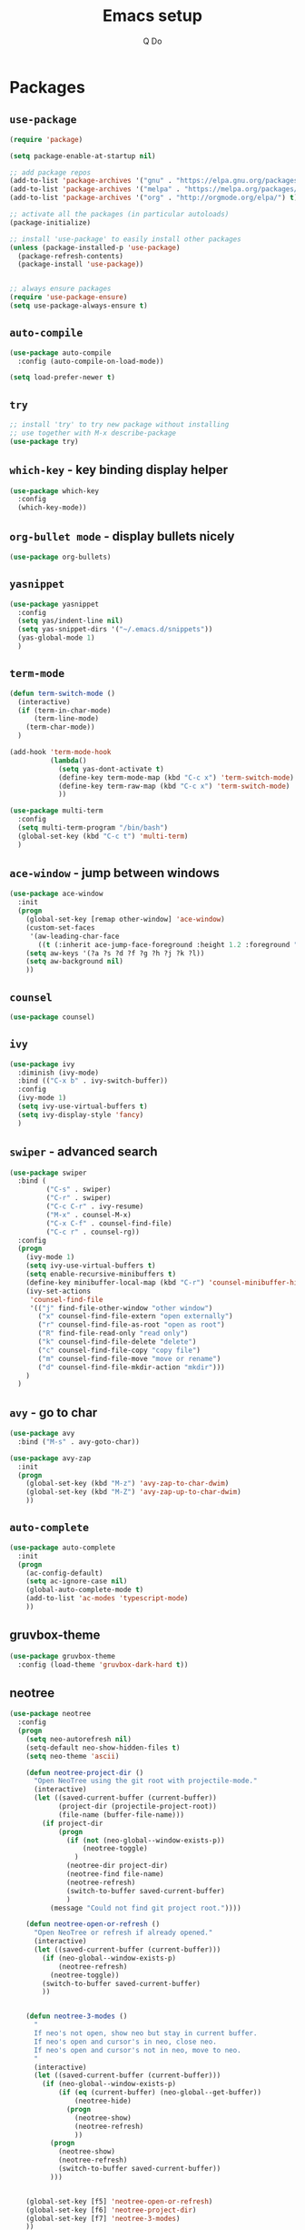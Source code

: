 #+STARTUP: hidestars content
#+TITLE: Emacs setup
#+AUTHOR: Q Do

* Packages
** =use-package=
   #+BEGIN_SRC emacs-lisp
     (require 'package)

     (setq package-enable-at-startup nil)

     ;; add package repos
     (add-to-list 'package-archives '("gnu" . "https://elpa.gnu.org/packages/") t)
     (add-to-list 'package-archives '("melpa" . "https://melpa.org/packages/") t)
     (add-to-list 'package-archives '("org" . "http://orgmode.org/elpa/") t)

     ;; activate all the packages (in particular autoloads)
     (package-initialize)

     ;; install 'use-package' to easily install other packages
     (unless (package-installed-p 'use-package)
       (package-refresh-contents)
       (package-install 'use-package))


     ;; always ensure packages
     (require 'use-package-ensure)
     (setq use-package-always-ensure t)
   #+END_SRC

** =auto-compile=
   #+BEGIN_SRC emacs-lisp
     (use-package auto-compile
       :config (auto-compile-on-load-mode))

     (setq load-prefer-newer t)
   #+END_SRC

** =try=
   #+BEGIN_SRC emacs-lisp
     ;; install 'try' to try new package without installing
     ;; use together with M-x describe-package
     (use-package try)
   #+END_SRC

** =which-key= - key binding display helper
   #+BEGIN_SRC emacs-lisp
     (use-package which-key
       :config
       (which-key-mode))
   #+END_SRC

** =org-bullet mode= - display bullets nicely
   #+BEGIN_SRC emacs-lisp
     (use-package org-bullets)
   #+END_SRC

** =yasnippet=
   #+BEGIN_SRC emacs-lisp
     (use-package yasnippet
       :config
       (setq yas/indent-line nil)
       (setq yas-snippet-dirs '("~/.emacs.d/snippets"))
       (yas-global-mode 1)
       )
   #+END_SRC

** =term-mode=
   #+BEGIN_SRC emacs-lisp
     (defun term-switch-mode ()
       (interactive)
       (if (term-in-char-mode)
           (term-line-mode)
         (term-char-mode))
       )

     (add-hook 'term-mode-hook
               (lambda()
                 (setq yas-dont-activate t)
                 (define-key term-mode-map (kbd "C-c x") 'term-switch-mode)
                 (define-key term-raw-map (kbd "C-c x") 'term-switch-mode)
                 ))

     (use-package multi-term
       :config
       (setq multi-term-program "/bin/bash")
       (global-set-key (kbd "C-c t") 'multi-term)
       )
   #+END_SRC

** =ace-window= - jump between windows
   #+BEGIN_SRC emacs-lisp
     (use-package ace-window
       :init
       (progn
         (global-set-key [remap other-window] 'ace-window)
         (custom-set-faces
          '(aw-leading-char-face
            ((t (:inherit ace-jump-face-foreground :height 1.2 :foreground "#ff0000" :background "#ffffff")))))
         (setq aw-keys '(?a ?s ?d ?f ?g ?h ?j ?k ?l))
         (setq aw-background nil)
         ))
   #+END_SRC

** =counsel=
   #+BEGIN_SRC emacs-lisp
     (use-package counsel)
   #+END_SRC

** =ivy=
   #+BEGIN_SRC emacs-lisp
     (use-package ivy
       :diminish (ivy-mode)
       :bind (("C-x b" . ivy-switch-buffer))
       :config
       (ivy-mode 1)
       (setq ivy-use-virtual-buffers t)
       (setq ivy-display-style 'fancy)
       )
   #+END_SRC

** =swiper= - advanced search
   #+BEGIN_SRC emacs-lisp
     (use-package swiper
       :bind (
              ("C-s" . swiper)
              ("C-r" . swiper)
              ("C-c C-r" . ivy-resume)
              ("M-x" . counsel-M-x)
              ("C-x C-f" . counsel-find-file)
              ("C-c r" . counsel-rg))
       :config
       (progn
         (ivy-mode 1)
         (setq ivy-use-virtual-buffers t)
         (setq enable-recursive-minibuffers t)
         (define-key minibuffer-local-map (kbd "C-r") 'counsel-minibuffer-history)
         (ivy-set-actions
          'counsel-find-file
          '(("j" find-file-other-window "other window")
            ("x" counsel-find-file-extern "open externally")
            ("r" counsel-find-file-as-root "open as root")
            ("R" find-file-read-only "read only")
            ("k" counsel-find-file-delete "delete")
            ("c" counsel-find-file-copy "copy file")
            ("m" counsel-find-file-move "move or rename")
            ("d" counsel-find-file-mkdir-action "mkdir")))
         )
       )
   #+END_SRC

** =avy= - go to char
   #+BEGIN_SRC emacs-lisp
     (use-package avy
       :bind ("M-s" . avy-goto-char))

     (use-package avy-zap
       :init
       (progn
         (global-set-key (kbd "M-z") 'avy-zap-to-char-dwim)
         (global-set-key (kbd "M-Z") 'avy-zap-up-to-char-dwim)
         ))
   #+END_SRC

** =auto-complete=
   #+BEGIN_SRC emacs-lisp
     (use-package auto-complete
       :init
       (progn
         (ac-config-default)
         (setq ac-ignore-case nil)
         (global-auto-complete-mode t)
         (add-to-list 'ac-modes 'typescript-mode)
         ))
   #+END_SRC

** gruvbox-theme
   #+BEGIN_SRC emacs-lisp
     (use-package gruvbox-theme
       :config (load-theme 'gruvbox-dark-hard t))
   #+END_SRC

** neotree
   #+BEGIN_SRC emacs-lisp
     (use-package neotree
       :config
       (progn
         (setq neo-autorefresh nil)
         (setq-default neo-show-hidden-files t)
         (setq neo-theme 'ascii)

         (defun neotree-project-dir ()
           "Open NeoTree using the git root with projectile-mode."
           (interactive)
           (let ((saved-current-buffer (current-buffer))
                 (project-dir (projectile-project-root))
                 (file-name (buffer-file-name)))
             (if project-dir
                 (progn
                   (if (not (neo-global--window-exists-p))
                       (neotree-toggle)
                     )
                   (neotree-dir project-dir)
                   (neotree-find file-name)
                   (neotree-refresh)
                   (switch-to-buffer saved-current-buffer)
                   )
               (message "Could not find git project root."))))

         (defun neotree-open-or-refresh ()
           "Open NeoTree or refresh if already opened."
           (interactive)
           (let ((saved-current-buffer (current-buffer)))
             (if (neo-global--window-exists-p)
                 (neotree-refresh)
               (neotree-toggle))
             (switch-to-buffer saved-current-buffer)
             ))


         (defun neotree-3-modes ()
           "
           If neo's not open, show neo but stay in current buffer.
           If neo's open and cursor's in neo, close neo.
           If neo's open and cursor's not in neo, move to neo.
           "
           (interactive)
           (let ((saved-current-buffer (current-buffer)))
             (if (neo-global--window-exists-p)
                 (if (eq (current-buffer) (neo-global--get-buffer))
                     (neotree-hide)
                   (progn
                     (neotree-show)
                     (neotree-refresh)
                     ))
               (progn
                 (neotree-show)
                 (neotree-refresh)
                 (switch-to-buffer saved-current-buffer))
               )))


         (global-set-key [f5] 'neotree-open-or-refresh)
         (global-set-key [f6] 'neotree-project-dir)
         (global-set-key [f7] 'neotree-3-modes)
         ))
   #+END_SRC

** =flycheck= - syntax checking
   #+BEGIN_SRC emacs-lisp
     (use-package flycheck)
   #+END_SRC

** =browse-kill-ring=
   #+BEGIN_SRC emacs-lisp
     (use-package browse-kill-ring
       :config (browse-kill-ring-default-keybindings))
   #+END_SRC

** =emmet-mode= - auto-complete for html and css
   #+BEGIN_SRC emacs-lisp
     (use-package emmet-mode)
   #+END_SRC

** projectile-mode
   #+BEGIN_SRC emacs-lisp
     (use-package projectile
       :config
       (progn
         (projectile-mode +1)
         (define-key projectile-mode-map (kbd "C-c p") 'projectile-command-map)
         (setq projectile-completion-system 'ivy)))
   #+END_SRC

** smartparens mode
   #+BEGIN_SRC emacs-lisp
     (use-package smartparens
       :config (require 'smartparens-config))
   #+END_SRC

** markdown-mode
   #+BEGIN_SRC emacs-lisp
     (use-package markdown-mode
       ;; Github-flavored markdown
       :commands gfm-mode

       :mode (("\\.md$" . gfm-mode))

       :config
       ;; don't change face in code block
       (custom-set-faces
        '(markdown-code-face ((t nil))))
       )
   #+END_SRC

** groovy-mode
   #+BEGIN_SRC emacs-lisp
     (use-package groovy-mode)
   #+END_SRC

** dockerfile-mode
   #+BEGIN_SRC emacs-lisp
     (use-package dockerfile-mode)
   #+END_SRC

** yaml-mode
   #+BEGIN_SRC emacs-lisp
     (use-package yaml-mode)
   #+END_SRC

** programming modes
   #+BEGIN_SRC emacs-lisp
     (use-package web-mode)
     (use-package php-mode)
     (use-package sml-mode)
     (use-package typescript-mode)

     (add-hook 'css-mode-hook
               (lambda ()
                 (emmet-mode)
                 (smartparens-mode)))

     (add-hook 'html-mode-hook
               (lambda ()
                 (emmet-mode)
                 (smartparens-mode)))

     (add-hook 'python-mode-hook
               (lambda ()
                 (setq tab-width 2)
                 (setq python-indent-offset 2)
                 (smartparens-mode)))

     (add-hook 'typescript-mode-hook
               (lambda ()
                 (setq typescript-indent-level 2)
                 (smartparens-mode)))

     (add-hook 'js-mode-hook
               (lambda()
                 (smartparens-mode)))

     (add-hook 'org-mode-hook
               (lambda ()
                 (org-bullets-mode 1)
                 (smartparens-mode)))

     (add-hook 'groovy-mode-hook
               (lambda ()
                 (smartparens-mode)))

     (add-hook 'java-mode-hook
               (lambda ()
                 (smartparens-mode)))
   #+END_SRC

** htmlize
   #+BEGIN_SRC emacs-lisp
     (use-package htmlize)
   #+END_SRC

** org-ac
   #+BEGIN_SRC emacs-lisp
     (use-package org-ac
       :ensure t
       :init (progn
               (require 'org-ac)
               (org-ac/config-default)))
   #+END_SRC

* Native
** interface tweaks
   #+BEGIN_SRC emacs-lisp
     ;; prevent open tutorial window
     (setq inhibit-startup-message t)

     ;; prevent EOL conversion
     (setq inhibit-eol-conversion nil)

     ;; shorten confirm answers
     (fset 'yes-or-no-p 'y-or-n-p)

     ;; shortcut for refresh buffer
     (global-set-key (kbd "<f5>") 'revert-buffer)

     ;; auto revert buffer
     (global-auto-revert-mode t)

     (show-paren-mode 1)
     (column-number-mode 1)
     (global-subword-mode 1)

     ;; replace when highlighting/marking
     (delete-selection-mode 1)

     (set-face-attribute 'default nil :height 240)

     ;; map C-x C-b to ibuffer
     (defalias 'list-buffers 'ibuffer-other-window)

     ;; don't ask when killing unmodified buffer
     (setq ibuffer-expert t)

     (setq kill-ring-max 333)

     ;; always use unix line ending
     (setq default-buffer-file-coding-system 'utf-8-unix)

     ;; always show line ending which is not unix
     (setq inhibit-eol-conversion t)

     ;; Great 'line wrap' alternative for presentation
     ;; (global-visual-line-mode)
   #+END_SRC

** org-mode
   #+BEGIN_SRC emacs-lisp
     ;; don't allow blank line to collapse
     (setq org-cycle-separator-lines 1)

     ;; 'line wrap' for org-mode
     (setq org-startup-truncated nil)

     (setq org-hide-emphasis-markers nil)

     (defun org-marker-toggle ()
       (interactive)
       (if org-hide-emphasis-markers
           (setq org-hide-emphasis-markers nil)
         (setq org-hide-emphasis-markers t))
       );

     (setq org-capture-templates
           '(
             ("q" "q" entry (file "~/Desktop/q.org")
              "* %?\n%i\n")
             ))
   #+END_SRC

** window tweaks: default fullscreen, disable menubar & toolbar & scrollbar
   #+BEGIN_SRC emacs-lisp
     (menu-bar-mode -1)
     (tool-bar-mode -1)
     (scroll-bar-mode -1)

     ;; fullscreen mode - does not work with Mac
     ;; (add-to-list 'default-frame-alist '(fullscreen . maximized))

     ;; work both in Mac and Ubuntu
     (toggle-frame-fullscreen)

     ;; open new buffer vertically
     (setq split-width-threshold 0)
     (setq split-height-threshold nil)
   #+END_SRC

** terminal emacs
   #+BEGIN_SRC emacs-lisp
     ;; highlight in terminal mode
     (transient-mark-mode t)

     ;; UI app has different PATH from shell
     (setenv "PATH" (concat "/Library/TeX/texbin:/usr/local/smlnj/bin:/usr/local/bin:" (getenv "PATH")))

     (add-to-list 'exec-path "/usr/local/bin")
     (add-to-list 'exec-path "/usr/local/smlnj/bin")
     (add-to-list 'exec-path "/Library/TeX/texbin")

     ;; (add-to-list 'load-path "~/.emacs.d/non-official-scripts/")
   #+END_SRC

** backup file
   #+BEGIN_SRC emacs-lisp
     ;; Handle .*~ backup files
     (setq backup-by-copying t)
     (setq backup-directory-alist '((".*" . "~/.saves/")))

     ;; Handle #*# auto-save files
     (setq auto-save-file-name-transforms '((".*" "~/.saves/" t)))
     (setq auto-save-list-file-prefix "~/.saves/")

     ;; Handle .# lock file
     (setq create-lockfiles nil)
   #+END_SRC

** tab
   #+BEGIN_SRC emacs-lisp
     ;; change tab to 2 spaces
     (setq-default c-basic-offset 2
                   js-indent-level 2
                   tab-width 2)

     (setq-default indent-tabs-mode nil)

     (global-set-key (kbd "TAB") 'tab-to-tab-stop)
   #+END_SRC

** ediff
   #+BEGIN_SRC emacs-lisp
     (setq ediff-window-setup-function 'ediff-setup-windows-plain)
     (setq ediff-split-window-function 'split-window-horizontally)
     (setq ediff-make-buffers-readonly-at-startup t)
   #+END_SRC

** tramp
   #+BEGIN_SRC emacs-lisp
     ;; speed up tramp
     (setq remote-file-name-inhibit-cache nil)

     (setq vc-ignore-dir-regexp
           (format "%s\\|%s"
                         vc-ignore-dir-regexp
                         tramp-file-name-regexp))

     (setq tramp-verbose 0)
   #+END_SRC

* Custom functions
** Assign mode based on file extension
   #+BEGIN_SRC emacs-lisp
     ;; assign mode based on file extension
     (add-to-list 'auto-mode-alist '("\\.shl\\'" . shell-script-mode))
     (add-to-list 'auto-mode-alist '("\\.sqr\\'" . sql-mode))
     (add-to-list 'auto-mode-alist '("\\.pc\\'" . c-mode))
     (add-to-list 'auto-mode-alist '("\\.blade.php\\'" . web-mode))
     (add-to-list 'auto-mode-alist '("\\.yml\\'" . yaml-mode))
     (add-to-list 'auto-mode-alist '("Dockerfile\\'" . dockerfile-mode))
     (add-to-list 'auto-mode-alist
                  '("\\.\\(org\\|org_archive\\|txt\\)$" . org-mode))
   #+END_SRC

** tranpose lines
   #+BEGIN_SRC emacs-lisp
     (defun move-line-up ()
       "Move up the current line."
       (interactive)
       (let ((this-column (current-column)))
         (transpose-lines 1)
         (forward-line -2)
         (move-to-column this-column)
         (indent-according-to-mode)))

     (defun move-line-down ()
       "Move down the current line."
       (interactive)
       (let ((this-column (current-column)))
         (forward-line 1)
         (transpose-lines 1)
         (forward-line -1)
         (move-to-column this-column)
         (indent-according-to-mode)))
   #+END_SRC

** camel to underscore
   #+BEGIN_SRC emacs-lisp
     (defun camel-to-underscore ()
       (interactive)
       (progn
         (replace-regexp
          "\\([A-Z]\\)" "_\\1"
          nil
          (region-beginning)
          (region-end))
         (downcase-region
          (region-beginning)
          (region-end))))
   #+END_SRC

** switch to minibuffer
   #+BEGIN_SRC emacs-lisp
     (defun switch-to-minibuffer ()
       "Switch to minibuffer window."
       (interactive)
       (if (active-minibuffer-window)
           (select-window (active-minibuffer-window))
         (error "Minibuffer is not active")))
   #+END_SRC

** indent buffer
   #+BEGIN_SRC emacs-lisp
     (defun indent-buffer ()
       (interactive)
       (save-excursion
         (indent-region (point-min) (point-max) nil)
         (delete-trailing-whitespace)
         ))
   #+END_SRC

** key bindings
   #+BEGIN_SRC emacs-lisp
     (global-set-key [(meta down)] 'move-line-down)
     (global-set-key [(meta up)] 'move-line-up)

     (global-set-key (kbd "M-n") (kbd "C-u 1 C-v"))
     (global-set-key (kbd "M-p") (kbd "C-u 1 M-v"))

     (global-set-key (kbd "C-c o") 'switch-to-minibuffer)
     (global-set-key (kbd "C-M-\\") 'indent-buffer)

     ;; alternate between 1 space, no space and orginal spacing
     (global-set-key (kbd "M-SPC") 'cycle-spacing)

     ;; org-mode
     (global-set-key (kbd "C-c l") 'org-store-link)
     (global-set-key (kbd "C-c a") 'org-agenda)
     (global-set-key (kbd "C-c b") 'org-iswitchb)
     (global-set-key (kbd "C-c c") 'org-capture)
   #+END_SRC

** Mode line format
   #+BEGIN_SRC emacs-lisp
     (set-face-attribute 'mode-line nil
                         :background "#353644"
                         :foreground "white"
                         :height 200
                         :box '(:line-width 8 :color "#353644")
                         :overline nil
                         :underline nil)

     (set-face-attribute 'mode-line-inactive nil
                         :background "#565063"
                         :foreground "white"
                         :height 200
                         :box '(:line-width 8 :color "#565063")
                         :overline nil
                         :underline nil)

     (setq-default mode-line-format
                   (list
                    ;; day and time
                    '(:eval (propertize (format-time-string " %b %d %H:%M ")
                                        'face 'font-lock-builtin-face))

                    ;; the buffer name; the file name as a tool tip
                    '(:eval (propertize " %b "
                                        'face
                                        (let ((face (buffer-modified-p)))
                                          (if face 'font-lock-warning-face
                                            '(:foreground "light green")))
                                        'help-echo (buffer-file-name)))

                    ;; line and column
                    " (" ;; '%02' to set to 2 chars at least; prevents flickering
                    (propertize "%01l" 'face 'font-lock-keyword-face) ","
                    (propertize "%01C" 'face 'font-lock-keyword-face)
                    ") "

                    ;; relative position, size of file
                    " ["
                    (propertize "%p" 'face 'font-lock-constant-face) ;; % above top
                    "] "

                    (propertize " %Z%*%+ " 'face 'font-lock-constant-face)

                    ;; spaces to align right
                    '(:eval (propertize
                             " " 'display
                             `((space :align-to (- (+ right right-fringe right-margin)
                                                   ,(+ 2 (string-width mode-name)))))))

                    (propertize " %m " 'face 'font-lock-string-face)
                    ))
   #+END_SRC
